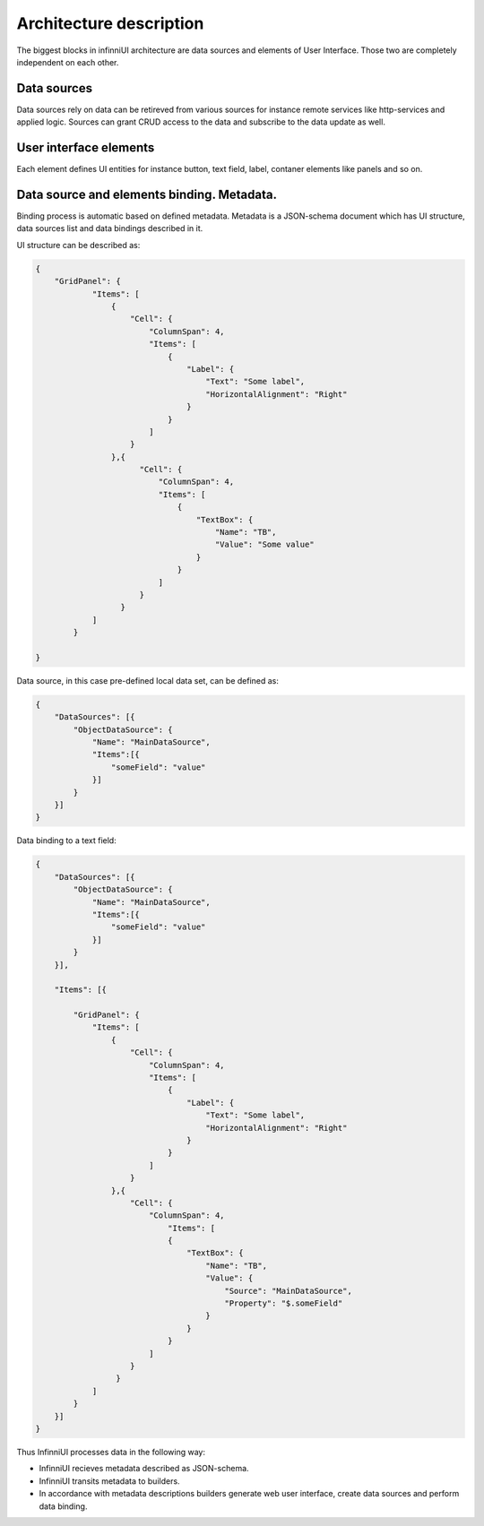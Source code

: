 Architecture description
=========================

The biggest blocks in infinniUI architecture are data sources and elements of User Interface. Those two are completely independent on each other.

Data sources
-----------------

Data sources rely on data can be retireved from various sources for instance remote services like http-services and applied logic. Sources can grant CRUD access to the data and subscribe to the data update as well.

User interface elements
-------------------------------------

Each element defines UI entities for instance button, text field, label, contaner elements like panels and so on.

Data source and elements binding. Metadata.
--------------------------------------------------------------------

Binding process is automatic based on defined metadata. Metadata is a JSON-schema document which has UI structure, data sources list and data bindings described in it.

UI structure can be described as:

.. code:: js

    {
        "GridPanel": {
	        "Items": [
	            {
	                "Cell": {
	                    "ColumnSpan": 4,
	                    "Items": [
	                        {
	                            "Label": {
	                                "Text": "Some label",
	                                "HorizontalAlignment": "Right"
	                            }
	                        }
	                    ]
	                }
	            },{
	                  "Cell": {
	                      "ColumnSpan": 4,
	                      "Items": [
	                          {
	                              "TextBox": {
	                                  "Name": "TB",
	                                  "Value": "Some value"
	                              }
	                          }
	                      ]
	                  }
	              }
	        ]
	    }

    }

Data source, in this case pre-defined local data set, can be defined as:

.. code:: js

    {
        "DataSources": [{
            "ObjectDataSource": {
                "Name": "MainDataSource",
                "Items":[{
                    "someField": "value"
                }]
            }
        }]
    }

Data binding to a text field:

.. code:: js

    {
        "DataSources": [{
            "ObjectDataSource": {
                "Name": "MainDataSource",
                "Items":[{
                    "someField": "value"
                }]
            }
        }],

        "Items": [{

            "GridPanel": {
                "Items": [
                    {
                        "Cell": {
                            "ColumnSpan": 4,
                            "Items": [
                                {
                                    "Label": {
                                        "Text": "Some label",
                                        "HorizontalAlignment": "Right"
                                    }
                                }
                            ]
                        }
                    },{
                        "Cell": {
                            "ColumnSpan": 4,
                                "Items": [
                                {
                                    "TextBox": {
                                        "Name": "TB",
                                        "Value": {
                                            "Source": "MainDataSource",
                                            "Property": "$.someField"
                                        }
                                    }
                                }
                            ]
                        }
                     }
                ]
            }
        }]
    }


Thus InfinniUI processes data in the following way:

-  InfinniUI recieves metadata described as JSON-schema.
-  InfinniUI transits metadata to builders.
-  In accordance with metadata descriptions builders generate web user interface, create data sources and perform data binding.
